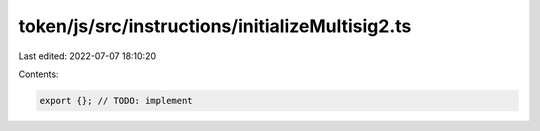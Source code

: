 token/js/src/instructions/initializeMultisig2.ts
================================================

Last edited: 2022-07-07 18:10:20

Contents:

.. code-block:: ts

    export {}; // TODO: implement


